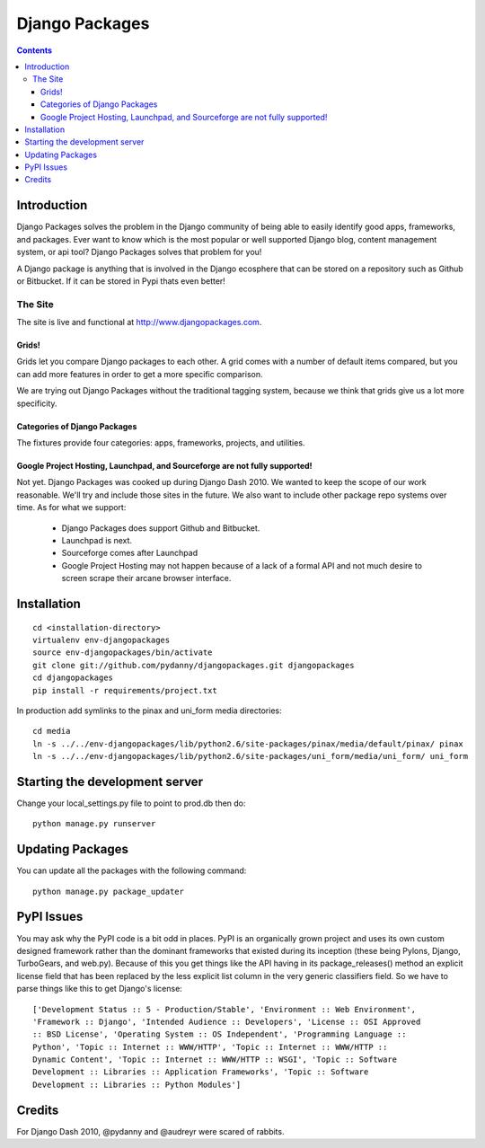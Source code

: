 ===============
Django Packages
===============

.. contents:: Contents

Introduction
=============

Django Packages solves the problem in the Django community of being able to easily identify good apps, frameworks, and packages. Ever want to know which is the most popular or well supported Django blog, content management system, or api tool? Django Packages solves that problem for you!

A Django package is anything that is involved in the Django ecosphere that can be stored on a repository such as Github or Bitbucket. If it can be stored in Pypi thats even better!

The Site
--------

The site is live and functional at http://www.djangopackages.com.  

Grids!
~~~~~~

Grids let you compare Django packages to each other. A grid comes with a number of default items compared, but you can add more features in order to get a more specific comparison.

We are trying out Django Packages without the traditional tagging system, because we think that grids give us a lot more specificity.

Categories of Django Packages
~~~~~~~~~~~~~~~~~~~~~~~~~~~~~

The fixtures provide four categories: apps, frameworks, projects, and utilities. 

Google Project Hosting, Launchpad, and Sourceforge are not fully supported!
~~~~~~~~~~~~~~~~~~~~~~~~~~~~~~~~~~~~~~~~~~~~~~~~~~~~~~~~~~~~~~~~~~~~~~~~~~~

Not yet. Django Packages was cooked up during Django Dash 2010. We wanted to keep the scope of our work reasonable. We'll try and include those sites in the future. We also want to include other package repo systems over time. As for what we support:

 * Django Packages does support Github and Bitbucket.
 * Launchpad is next.
 * Sourceforge comes after Launchpad
 * Google Project Hosting may not happen because of a lack of a formal API and not much desire to screen scrape their arcane browser interface.

Installation
============

.. parsed-literal::

    cd <installation-directory>
    virtualenv env-djangopackages
    source env-djangopackages/bin/activate
    git clone git://github.com/pydanny/djangopackages.git djangopackages
    cd djangopackages
    pip install -r requirements/project.txt
        
In production add symlinks to the pinax and uni_form media directories::

    cd media
    ln -s ../../env-djangopackages/lib/python2.6/site-packages/pinax/media/default/pinax/ pinax
    ln -s ../../env-djangopackages/lib/python2.6/site-packages/uni_form/media/uni_form/ uni_form
    
Starting the development server
===============================

Change your local_settings.py file to point to prod.db then do::

    python manage.py runserver

Updating Packages
=================

You can update all the packages with the following command::

    python manage.py package_updater
    
PyPI Issues
===========

You may ask why the PyPI code is a bit odd in places. PyPI is an organically grown project and uses its own custom designed framework rather than the dominant frameworks that existed during its inception (these being Pylons, Django, TurboGears, and web.py). Because of this you get things like the API having in its package_releases() method an explicit license field that has been replaced by the less explicit list column in the very generic classifiers field. So we have to parse things like this to get Django's license::

    ['Development Status :: 5 - Production/Stable', 'Environment :: Web Environment',
    'Framework :: Django', 'Intended Audience :: Developers', 'License :: OSI Approved
    :: BSD License', 'Operating System :: OS Independent', 'Programming Language ::  
    Python', 'Topic :: Internet :: WWW/HTTP', 'Topic :: Internet :: WWW/HTTP :: 
    Dynamic Content', 'Topic :: Internet :: WWW/HTTP :: WSGI', 'Topic :: Software
    Development :: Libraries :: Application Frameworks', 'Topic :: Software
    Development :: Libraries :: Python Modules']


Credits
=======

For Django Dash 2010, @pydanny and @audreyr were scared of rabbits.
